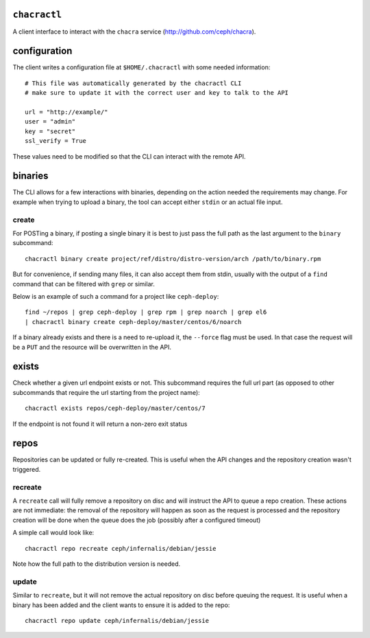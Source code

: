 ``chacractl``
-------------
A client interface to interact with the ``chacra`` service
(http://github.com/ceph/chacra).


configuration
-------------
The client writes a configuration file at ``$HOME/.chacractl`` with some needed
information::

    # This file was automatically generated by the chacractl CLI
    # make sure to update it with the correct user and key to talk to the API

    url = "http://example/"
    user = "admin"
    key = "secret"
    ssl_verify = True

These values need to be modified so that the CLI can interact with the remote
API.

binaries
--------
The CLI allows for a few interactions with binaries, depending on the action
needed the requirements may change. For example when trying to upload a binary,
the tool can accept either ``stdin`` or an actual file input.

create
^^^^^^
For POSTing a binary, if posting a single binary it is best to just pass the
full path as the last argument to the ``binary`` subcommand::

    chacractl binary create project/ref/distro/distro-version/arch /path/to/binary.rpm

But for convenience, if sending many files, it can also accept them from stdin,
usually with the output of a ``find`` command that can be filtered with
``grep`` or similar.

Below is an example of such a command for a project like ``ceph-deploy``::

    find ~/repos | grep ceph-deploy | grep rpm | grep noarch | grep el6
    | chacractl binary create ceph-deploy/master/centos/6/noarch


If a binary already exists and there is a need to re-upload it, the ``--force``
flag must be used. In that case the request will be a ``PUT`` and the resource
will be overwritten in the API.

exists
------
Check whether a given url endpoint exists or not. This subcommand requires the
full url part (as opposed to other subcommands that require the url starting
from the project name)::

    chacractl exists repos/ceph-deploy/master/centos/7

If the endpoint is not found it will return a non-zero exit status


repos
-----
Repositories can be updated or fully re-created. This is useful when the API
changes and the repository creation wasn't triggered.

recreate
^^^^^^^^
A ``recreate`` call will fully remove a repository on disc and will instruct
the API to queue a repo creation. These actions are not immediate: the removal
of the repository will happen as soon as the request is processed and the
repository creation will be done when the queue does the job (possibly after
a configured timeout)

A simple call would look like::

    chacractl repo recreate ceph/infernalis/debian/jessie

Note how the full path to the distribution version is needed.

update
^^^^^^
Similar to ``recreate``, but it will not remove the actual repository on disc
before queuing the request. It is useful when a binary has been added and the
client wants to ensure it is added to the repo::

    chacractl repo update ceph/infernalis/debian/jessie
